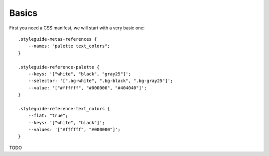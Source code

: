 
******
Basics
******

First you need a CSS manifest, we will start with a very basic one: ::

    .styleguide-metas-references {
        --names: "palette text_colors";
    }

    .styleguide-reference-palette {
        --keys: '["white", "black", "gray25"]';
        --selector: '[".bg-white", ".bg-black", ".bg-gray25"]';
        --value: '["#ffffff", "#000000", "#404040"]';
    }

    .styleguide-reference-text_colors {
        --flat: "true";
        --keys: '["white", "black"]';
        --values: '["#ffffff", "#000000"]';
    }

TODO